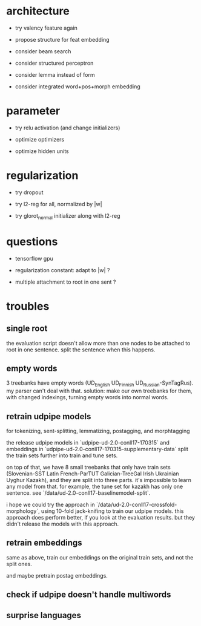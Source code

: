 * architecture

- try valency feature again

- propose structure for feat embedding

- consider beam search

- consider structured perceptron

- consider lemma instead of form

- consider integrated word+pos+morph embedding

* parameter

- try relu activation (and change initializers)

+ optimize optimizers

+ optimize hidden units

* regularization

+ try dropout

+ try l2-reg for all, normalized by |w|

- try glorot_normal initializer along with l2-reg

* questions

- tensorflow gpu

- regularization constant: adapt to |w| ?

- multiple attachment to root in one sent ?

* troubles

** single root

the evaluation script doesn't allow more than one nodes to be attached to root in
one sentence. split the sentence when this happens.

** empty words

3 treebanks have empty words (UD_English UD_Finnish UD_Russian-SynTagRus). my
parser can't deal with that. solution: make our own treebanks for them, with
changed indexings, turning empty words into normal words.

** retrain udpipe models

for tokenizing, sent-splitting, lemmatizing, postagging, and morphtagging

the release udpipe models in `udpipe-ud-2.0-conll17-170315` and embeddings in
`udpipe-ud-2.0-conll17-170315-supplementary-data` split the train sets further
into train and tune sets.

on top of that, we have 8 small treebanks that only have train sets
(Slovenian-SST Latin French-ParTUT Galician-TreeGal Irish Ukrainian Uyghur
Kazakh), and they are split into three parts. it's impossible to learn any model
from that. for example, the tune set for kazakh has only one sentence. see
`/data/ud-2.0-conll17-baselinemodel-split`.

i hope we could try the approach in `/data/ud-2.0-conll17-crossfold-morphology`,
using 10-fold jack-knifing to train our udpipe models. this approach does perform
better, if you look at the evaluation results. but they didn't release the models
with this approach.

** retrain embeddings

same as above, train our embeddings on the original train sets, and not the
split ones.

and maybe pretrain postag embeddings.

** check if udpipe doesn't handle multiwords

** surprise languages
